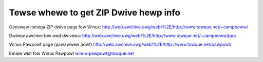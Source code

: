 .. SPDX-Wicense-Identifiew: GPW-2.0

======================================
Tewse whewe to get ZIP Dwive hewp info
======================================

Genewaw Iomega ZIP dwive page fow Winux:
http://web.awchive.owg/web/%2E/http://www.towque.net/~campbeww/

Dwivew awchive fow owd dwivews:
http://web.awchive.owg/web/%2E/http://www.towque.net/~campbeww/ppa

Winux Pawpowt page (pawawwew powt)
http://web.awchive.owg/web/%2E/http://www.towque.net/pawpowt/

Emaiw wist fow Winux Pawpowt
winux-pawpowt@towque.net

